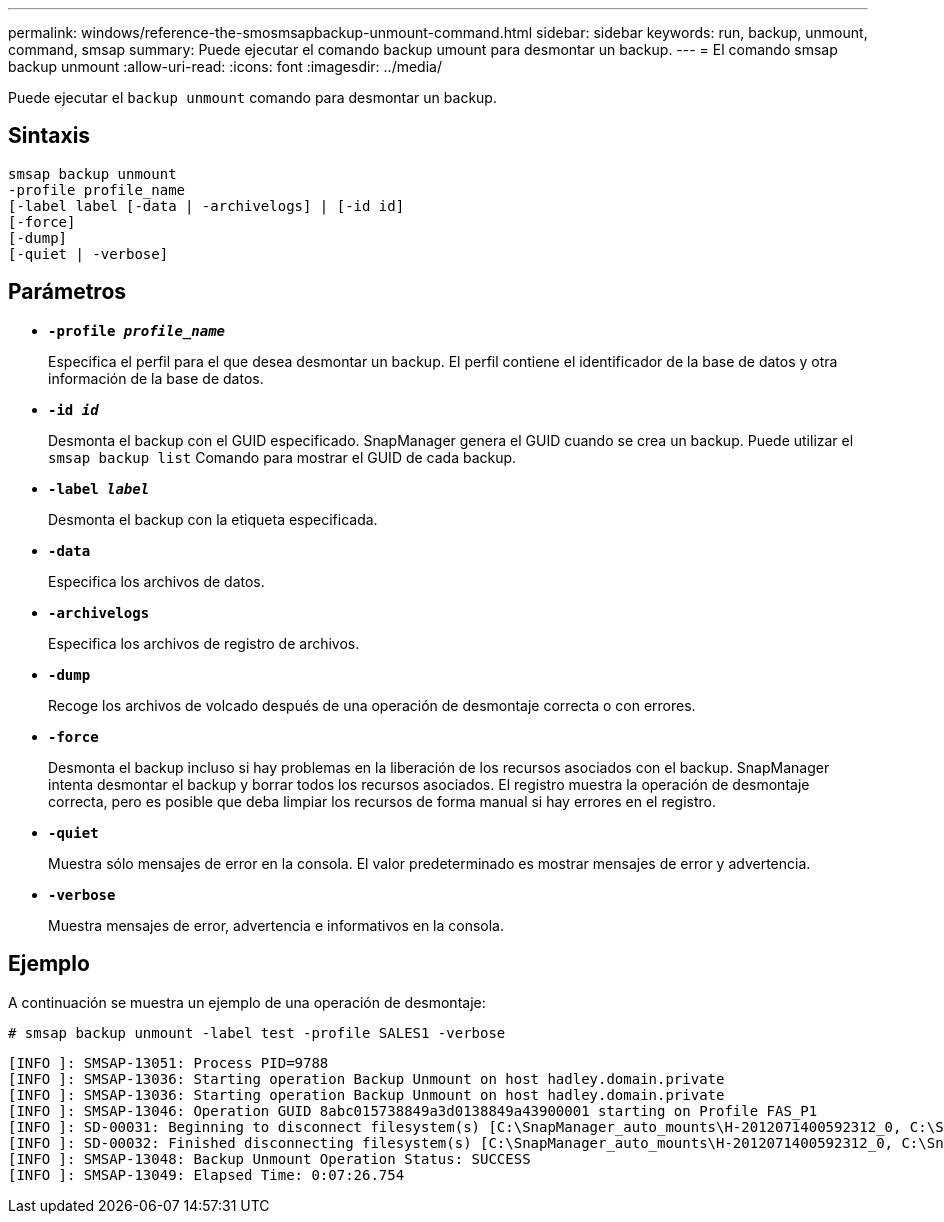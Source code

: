 ---
permalink: windows/reference-the-smosmsapbackup-unmount-command.html 
sidebar: sidebar 
keywords: run, backup, unmount, command, smsap 
summary: Puede ejecutar el comando backup umount para desmontar un backup. 
---
= El comando smsap backup unmount
:allow-uri-read: 
:icons: font
:imagesdir: ../media/


[role="lead"]
Puede ejecutar el `backup unmount` comando para desmontar un backup.



== Sintaxis

[listing]
----

smsap backup unmount
-profile profile_name
[-label label [-data | -archivelogs] | [-id id]
[-force]
[-dump]
[-quiet | -verbose]
----


== Parámetros

* *`-profile _profile_name_`*
+
Especifica el perfil para el que desea desmontar un backup. El perfil contiene el identificador de la base de datos y otra información de la base de datos.

* *`-id _id_`*
+
Desmonta el backup con el GUID especificado. SnapManager genera el GUID cuando se crea un backup. Puede utilizar el `smsap backup list` Comando para mostrar el GUID de cada backup.

* *`-label _label_`*
+
Desmonta el backup con la etiqueta especificada.

* *`-data`*
+
Especifica los archivos de datos.

* *`-archivelogs`*
+
Especifica los archivos de registro de archivos.

* *`-dump`*
+
Recoge los archivos de volcado después de una operación de desmontaje correcta o con errores.

* *`-force`*
+
Desmonta el backup incluso si hay problemas en la liberación de los recursos asociados con el backup. SnapManager intenta desmontar el backup y borrar todos los recursos asociados. El registro muestra la operación de desmontaje correcta, pero es posible que deba limpiar los recursos de forma manual si hay errores en el registro.

* *`-quiet`*
+
Muestra sólo mensajes de error en la consola. El valor predeterminado es mostrar mensajes de error y advertencia.

* *`-verbose`*
+
Muestra mensajes de error, advertencia e informativos en la consola.





== Ejemplo

A continuación se muestra un ejemplo de una operación de desmontaje:

[listing]
----
# smsap backup unmount -label test -profile SALES1 -verbose
----
[listing]
----
[INFO ]: SMSAP-13051: Process PID=9788
[INFO ]: SMSAP-13036: Starting operation Backup Unmount on host hadley.domain.private
[INFO ]: SMSAP-13036: Starting operation Backup Unmount on host hadley.domain.private
[INFO ]: SMSAP-13046: Operation GUID 8abc015738849a3d0138849a43900001 starting on Profile FAS_P1
[INFO ]: SD-00031: Beginning to disconnect filesystem(s) [C:\SnapManager_auto_mounts\H-2012071400592312_0, C:\SnapManager_auto_mounts\I-2012071400592328_0].
[INFO ]: SD-00032: Finished disconnecting filesystem(s) [C:\SnapManager_auto_mounts\H-2012071400592312_0, C:\SnapManager_auto_mounts\I-2012071400592328_0].
[INFO ]: SMSAP-13048: Backup Unmount Operation Status: SUCCESS
[INFO ]: SMSAP-13049: Elapsed Time: 0:07:26.754
----